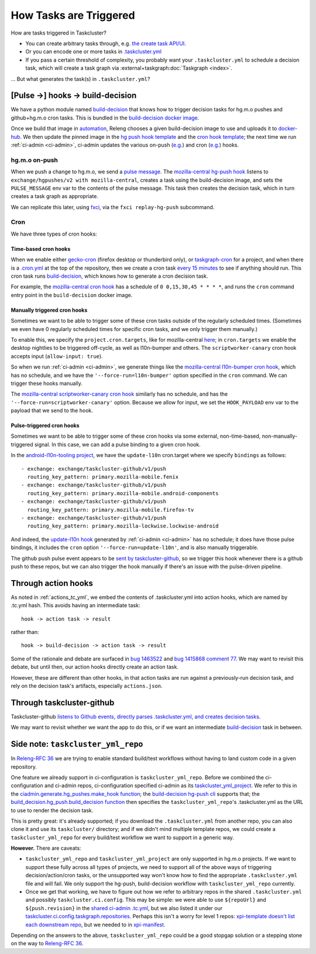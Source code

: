 .. _how_tasks_are_triggered:

How Tasks are Triggered
=======================

How are tasks triggered in Taskcluster?

- You can create arbitrary tasks through, e.g. `the create task API/UI <https://firefox-ci-tc.services.mozilla.com/tasks/create>`__.
- Or you can encode one or more tasks in `.taskcluster.yml <https://github.com/mozilla-releng/scriptworker/blob/8d35c98f58f0fb54367da854560721beb53f8f18/.taskcluster.yml>`__
- If you pass a certain threshold of complexity, you probably want your ``.taskcluster.yml`` to schedule a decision task, which will create a task graph via :external+taskgraph:doc:`Taskgraph <index>`.

... But what generates the task(s) in ``.taskcluster.yml``?

[Pulse ->] hooks -> build-decision
----------------------------------

We have a python module named `build-decision`_ that knows how to trigger decision tasks for hg.m.o pushes and github+hg.m.o cron tasks. This is bundled in the `build-decision docker image <https://hg.mozilla.org/ci/ci-configuration/file/tip/taskcluster/docker/build-decision>`__.

Once we build that image in `automation <https://treeherder.mozilla.org/jobs?repo=taskgraph>`__, Releng chooses a given build-decision image to use and uploads it to `docker-hub <https://hub.docker.com/repository/docker/mozillareleases/build-decision>`__. We then update the pinned image in the `hg push hook template <https://hg.mozilla.org/ci/ci-configuration/file/388e286a59bf134e053dd55264572dc9e36e2640/hg-push-template.yml#l35>`__ and the `cron hook template <https://hg.mozilla.org/ci/ci-configuration/file/388e286a59bf134e053dd55264572dc9e36e2640/cron-task-template.yml#l35>`__; the next time we run :ref:`ci-admin <ci-admin>`, ci-admin updates the various on-push (`e.g. <https://firefox-ci-tc.services.mozilla.com/hooks/hg-push/mozilla-central>`__) and cron (`e.g. <https://firefox-ci-tc.services.mozilla.com/hooks/project-releng/cron-task-mozilla-central>`__) hooks.

hg.m.o on-push
~~~~~~~~~~~~~~

When we push a change to hg.m.o, we send a `pulse message <https://mozilla-version-control-tools.readthedocs.io/en/latest/hgmo/notifications.html?highlight=pulse#pulse-notifications>`__. The `mozilla-central hg-push hook <https://firefox-ci-tc.services.mozilla.com/hooks/hg-push/mozilla-central>`__ listens to ``exchange/hgpushes/v2 with mozilla-central``, creates a task using the build-decision image, and sets the ``PULSE_MESSAGE`` env var to the contents of the pulse message. This task then creates the decision task, which in turn creates a task graph as appropriate.

We can replicate this later, using `fxci <https://hg.mozilla.org/ci/ci-configuration/file/tip/src/fxci>`__, via the ``fxci replay-hg-push`` subcommand.

Cron
~~~~

We have three types of cron hooks:

Time-based cron hooks
^^^^^^^^^^^^^^^^^^^^^

When we enable either `gecko-cron <https://hg.mozilla.org/ci/ci-configuration/file/388e286a59bf134e053dd55264572dc9e36e2640/projects.yml#l27>`__ (firefox desktop or thunderbird only), or `taskgraph-cron <https://hg.mozilla.org/ci/ci-configuration/file/388e286a59bf134e053dd55264572dc9e36e2640/projects.yml#l46>`__ for a project, and when there is a `.cron.yml <https://hg.mozilla.org/mozilla-central/file/d0676cb0864b870062fed21bc900d6fbb3cf5670/.cron.yml>`__ at the top of the repository, then we create a cron task `every 15 minutes <https://hg.mozilla.org/ci/ci-configuration/file/388e286a59bf134e053dd55264572dc9e36e2640/build-decision/src/build_decision/cron/schema.yml#l68>`__ to see if anything should run. This cron task runs `build-decision`_, which knows how to generate a cron decision task.

For example, the `mozilla-central cron hook <https://firefox-ci-tc.services.mozilla.com/hooks/project-releng/cron-task-mozilla-central>`__ has a schedule of ``0 0,15,30,45 * * * *``, and runs the ``cron`` command entry point in the ``build-decision`` docker image.

Manually triggered cron hooks
^^^^^^^^^^^^^^^^^^^^^^^^^^^^^

Sometimes we want to be able to trigger some of these cron tasks outside of the regularly scheduled times. (Sometimes we even have 0 regularly scheduled times for specific cron tasks, and we only trigger them manually.)

To enable this, we specify the ``project.cron.targets``, like for mozilla-central `here <https://hg.mozilla.org/ci/ci-configuration/file/388e286a59bf134e053dd55264572dc9e36e2640/projects.yml#l209>`__; in ``cron.targets`` we enable the desktop nightlies to be triggered off-cycle, as well as l10n-bumper and others. The ``scriptworker-canary`` cron hook accepts input (``allow-input: true``).

So when we run :ref:`ci-admin <ci-admin>`, we generate things like the `mozilla-central l10n-bumper cron hook <https://firefox-ci-tc.services.mozilla.com/hooks/project-releng/cron-task-mozilla-central%2Fl10n-bumper>`__, which has no schedule, and we have the ``'--force-run=l10n-bumper'`` option specified in the ``cron`` command. We can trigger these hooks manually.

The `mozilla-central scriptworker-canary cron hook <https://firefox-ci-tc.services.mozilla.com/hooks/project-releng/cron-task-mozilla-central%2Fscriptworker-canary>`__ similarly has no schedule, and has the ``'--force-run=scriptworker-canary'`` option. Because we allow for input, we set the ``HOOK_PAYLOAD`` env var to the payload that we send to the hook.

.. _pulse_triggered_cron_hooks:

Pulse-triggered cron hooks
^^^^^^^^^^^^^^^^^^^^^^^^^^

Sometimes we want to be able to trigger some of these cron hooks via some external, non-time-based, non-manually-triggered signal. In this case, we can add a pulse binding to a given cron hook.

In the `android-l10n-tooling project <https://hg.mozilla.org/ci/ci-configuration/file/388e286a59bf134e053dd55264572dc9e36e2640/projects.yml#l868>`__, we have the ``update-l10n`` cron.target where we specify ``bindings`` as follows::

    - exchange: exchange/taskcluster-github/v1/push
      routing_key_pattern: primary.mozilla-mobile.fenix
    - exchange: exchange/taskcluster-github/v1/push
      routing_key_pattern: primary.mozilla-mobile.android-components
    - exchange: exchange/taskcluster-github/v1/push
      routing_key_pattern: primary.mozilla-mobile.firefox-tv
    - exchange: exchange/taskcluster-github/v1/push
      routing_key_pattern: primary.mozilla-lockwise.lockwise-android

And indeed, the `update-l10n hook <https://firefox-ci-tc.services.mozilla.com/hooks/project-releng/cron-task-mozilla-l10n-android-l10n-tooling%2Fupdate-l10n>`__ generated by :ref:`ci-admin <ci-admin>` has no schedule; it does have those pulse bindings, it includes the ``cron`` option ``'--force-run=update-l10n'``, and is also manually triggerable.

The github push pulse event appears to be `sent by taskcluster-github <https://github.com/taskcluster/taskcluster/blob/5a25a717299e9eae61d7ed0935ceb028b8319a26/services/github/src/exchanges.js#L90-L105>`__, so we trigger this hook whenever there is a github push to these repos, but we can also trigger the hook manually if there's an issue with the pulse-driven pipeline.

Through action hooks
--------------------

As noted in :ref:`actions_tc_yml`, we embed the contents of .taskcluster.yml into action hooks, which are named by .tc.yml hash. This avoids having an intermediate task::

    hook -> action task -> result

rather than::

    hook -> build-decision -> action task -> result

Some of the rationale and debate are surfaced in `bug 1463522 <https://bugzilla.mozilla.org/show_bug.cgi?id=1463522>`__ and `bug 1415868 comment 77 <https://bugzilla.mozilla.org/show_bug.cgi?id=1415868#c77>`__. We may want to revisit this debate, but until then, our action hooks directly create an action task.

However, these are different than other hooks, in that action tasks are run against a previously-run decision task, and rely on the decision task's artifacts, especially ``actions.json``.

Through taskcluster-github
--------------------------

Taskcluster-github `listens to Github events, directly parses .taskcluster.yml, and creates decision tasks <https://github.com/taskcluster/taskcluster/blob/7888f56b64c86be4b36efb6b8d2ca4c21143c2d4/services/github/src/handlers.js#L658-L661>`__.

We may want to revisit whether we want the app to do this, or if we want an intermediate `build-decision`_ task in between.

Side note: ``taskcluster_yml_repo``
-----------------------------------

In `Releng-RFC 36`_ we are trying to enable standard build/test workflows without having to land custom code in a given repository.

One feature we already support in ci-configuration is ``taskcluster_yml_repo``. Before we combined the ci-configuration and ci-admin repos, ci-configuration specified ci-admin as its `taskcluster_yml_project <https://hg.mozilla.org/ci/ci-configuration/file/87e2deddad4df117704e77113aeceff533a5f1d0/projects.yml#l410>`__. We refer to this in the `ciadmin.generate.hg_pushes.make_hook function <https://hg.mozilla.org/ci/ci-configuration/file/7e8c1a39f2b3fb40ca19b0a5da39834fd3f6f32d/src/ciadmin/generate/hg_pushes.py#l20>`__; the `build-decision hg-push cli <https://hg.mozilla.org/ci/ci-configuration/file/7e8c1a39f2b3fb40ca19b0a5da39834fd3f6f32d/build-decision/src/build_decision/cli.py#l52>`__ supports that; the `build_decision.hg_push.build_decision function <https://hg.mozilla.org/ci/ci-configuration/file/7e8c1a39f2b3fb40ca19b0a5da39834fd3f6f32d/build-decision/src/build_decision/hg_push.py#l56>`__ then specifies the ``taskcluster_yml_repo``'s .taskcluster.yml as the URL to use to render the decision task.

This is pretty great: it's already supported; if you download the ``.taskcluster.yml`` from another repo, you can also clone it and use its ``taskcluster/`` directory; and if we didn't mind multiple template repos, we could create a ``taskcluster_yml_repo`` for every build/test workflow we want to support in a generic way.

**However.** There are caveats:

- ``taskcluster_yml_repo`` and ``taskcluster_yml_project`` are only supported in hg.m.o projects. If we want to support these fully across all types of projects, we need to support all of the above ways of triggering decision/action/cron tasks, or the unsupported way won't know how to find the appropriate ``.taskcluster.yml`` file and will fail. We only support the hg-push, build-decision workflow with ``taskcluster_yml_repo`` currently.

- Once we get that working, we have to figure out how we refer to arbitrary repos in the shared ``.taskcluster.yml`` and possibly ``taskcluster.ci.config``. This may be simple: we were able to use ``${repoUrl}`` and ``${push.revision}`` in the `shared ci-admin .tc.yml <https://hg.mozilla.org/ci/ci-admin/file/949eacedadb887cc3ec16b6d42c5217504e9fb40/.taskcluster.yml#l128>`__, but we also listed it under our `taskcluster.ci.config.taskgraph.repositories <https://hg.mozilla.org/ci/ci-admin/file/949eacedadb887cc3ec16b6d42c5217504e9fb40/taskcluster/ci/config.yml#l18>`__. Perhaps this isn't a worry for level 1 repos: `xpi-template doesn't list each downstream repo <https://github.com/mozilla-extensions/xpi-template/blob/9aaf04af8ffcd5eed19d72dfe7e92d78f5c65f76/taskcluster/ci/config.yml#L9-L18>`__, but we needed to in `xpi-manifest <https://github.com/mozilla-extensions/xpi-manifest/blob/55c0e160134ff5e4a90b478ae383f76780bdb014/taskcluster/ci/config.yml#L8-L119>`__.

Depending on the answers to the above, ``taskcluster_yml_repo`` could be a good stopgap solution or a stepping stone on the way to `Releng-RFC 36`_.

.. _`build-decision`: https://hg.mozilla.org/ci/ci-configuration/file/tip/build-decision
.. _`Releng-RFC 36`: https://github.com/mozilla-releng/releng-rfcs/pull/36
